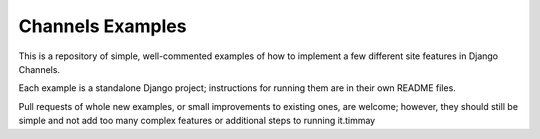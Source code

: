 Channels Examples
=================

This is a repository of simple, well-commented examples of how to implement a
few different site features in Django Channels.

Each example is a standalone Django project; instructions for running them
are in their own README files.

Pull requests of whole new examples, or small improvements to existing ones,
are welcome; however, they should still be simple and not add too many complex
features or additional steps to running it.timmay

